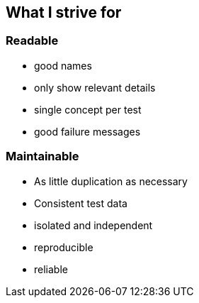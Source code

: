 == What I strive for

=== Readable
* good names
* only show relevant details
* single concept per test
* good failure messages

=== Maintainable
* As little duplication as necessary
* Consistent test data
* isolated and independent
* reproducible
* reliable

